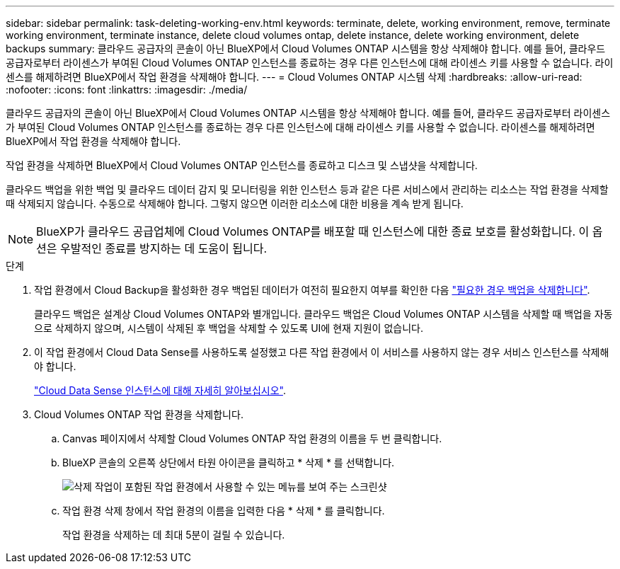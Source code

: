 ---
sidebar: sidebar 
permalink: task-deleting-working-env.html 
keywords: terminate, delete, working environment, remove, terminate working environment, terminate instance, delete cloud volumes ontap, delete instance, delete working environment, delete backups 
summary: 클라우드 공급자의 콘솔이 아닌 BlueXP에서 Cloud Volumes ONTAP 시스템을 항상 삭제해야 합니다. 예를 들어, 클라우드 공급자로부터 라이센스가 부여된 Cloud Volumes ONTAP 인스턴스를 종료하는 경우 다른 인스턴스에 대해 라이센스 키를 사용할 수 없습니다. 라이센스를 해제하려면 BlueXP에서 작업 환경을 삭제해야 합니다. 
---
= Cloud Volumes ONTAP 시스템 삭제
:hardbreaks:
:allow-uri-read: 
:nofooter: 
:icons: font
:linkattrs: 
:imagesdir: ./media/


[role="lead"]
클라우드 공급자의 콘솔이 아닌 BlueXP에서 Cloud Volumes ONTAP 시스템을 항상 삭제해야 합니다. 예를 들어, 클라우드 공급자로부터 라이센스가 부여된 Cloud Volumes ONTAP 인스턴스를 종료하는 경우 다른 인스턴스에 대해 라이센스 키를 사용할 수 없습니다. 라이센스를 해제하려면 BlueXP에서 작업 환경을 삭제해야 합니다.

작업 환경을 삭제하면 BlueXP에서 Cloud Volumes ONTAP 인스턴스를 종료하고 디스크 및 스냅샷을 삭제합니다.

클라우드 백업을 위한 백업 및 클라우드 데이터 감지 및 모니터링을 위한 인스턴스 등과 같은 다른 서비스에서 관리하는 리소스는 작업 환경을 삭제할 때 삭제되지 않습니다. 수동으로 삭제해야 합니다. 그렇지 않으면 이러한 리소스에 대한 비용을 계속 받게 됩니다.


NOTE: BlueXP가 클라우드 공급업체에 Cloud Volumes ONTAP를 배포할 때 인스턴스에 대한 종료 보호를 활성화합니다. 이 옵션은 우발적인 종료를 방지하는 데 도움이 됩니다.

.단계
. 작업 환경에서 Cloud Backup을 활성화한 경우 백업된 데이터가 여전히 필요한지 여부를 확인한 다음 https://docs.netapp.com/us-en/cloud-manager-backup-restore/task-manage-backups-ontap.html#deleting-backups["필요한 경우 백업을 삭제합니다"^].
+
클라우드 백업은 설계상 Cloud Volumes ONTAP와 별개입니다. 클라우드 백업은 Cloud Volumes ONTAP 시스템을 삭제할 때 백업을 자동으로 삭제하지 않으며, 시스템이 삭제된 후 백업을 삭제할 수 있도록 UI에 현재 지원이 없습니다.

. 이 작업 환경에서 Cloud Data Sense를 사용하도록 설정했고 다른 작업 환경에서 이 서비스를 사용하지 않는 경우 서비스 인스턴스를 삭제해야 합니다.
+
https://docs.netapp.com/us-en/cloud-manager-data-sense/concept-cloud-compliance.html#the-cloud-data-sense-instance["Cloud Data Sense 인스턴스에 대해 자세히 알아보십시오"^].

. Cloud Volumes ONTAP 작업 환경을 삭제합니다.
+
.. Canvas 페이지에서 삭제할 Cloud Volumes ONTAP 작업 환경의 이름을 두 번 클릭합니다.
.. BlueXP 콘솔의 오른쪽 상단에서 타원 아이콘을 클릭하고 * 삭제 * 를 선택합니다.
+
image:screenshot_settings_delete.png["삭제 작업이 포함된 작업 환경에서 사용할 수 있는 메뉴를 보여 주는 스크린샷"]

.. 작업 환경 삭제 창에서 작업 환경의 이름을 입력한 다음 * 삭제 * 를 클릭합니다.
+
작업 환경을 삭제하는 데 최대 5분이 걸릴 수 있습니다.




